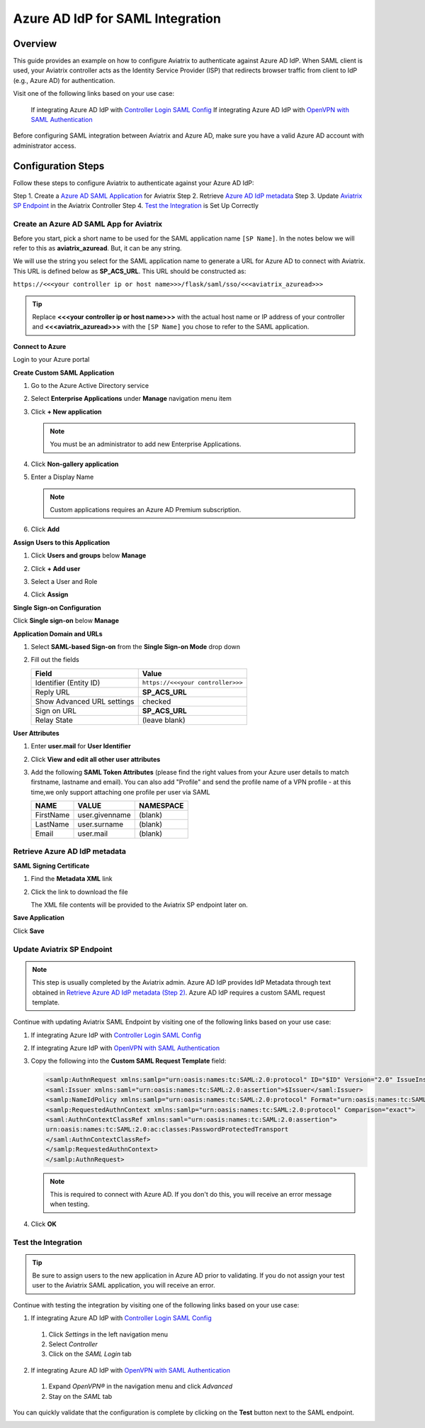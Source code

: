 .. meta::
   :description: Aviatrix User SSL VPN with Azure AD SAML Configuration
   :keywords: Azure AD, Azure Active Directory, SAML, user vpn, Aviatrix, OpenVPN

.. raw:: html

   <style>
     div[class='highlight'] pre {
       white-space: pre-wrap;
     }
   </style>


==============================================================================
Azure AD IdP for SAML Integration
==============================================================================

Overview
------------

This guide provides an example on how to configure Aviatrix to authenticate against Azure AD IdP.  When SAML client is used, your Aviatrix controller acts as the Identity Service Provider (ISP) that redirects browser traffic from client to IdP (e.g., Azure AD) for authentication.

Visit one of the following links based on your use case:

  If integrating Azure AD IdP with `Controller Login SAML Config <https://docs.aviatrix.com/HowTos/Controller_Login_SAML_Config.html>`_
  If integrating Azure AD IdP with `OpenVPN with SAML Authentication <https://docs.aviatrix.com/HowTos/VPN_SAML.html>`_

Before configuring SAML integration between Aviatrix and Azure AD, make sure you have a valid Azure AD account with administrator access.


Configuration Steps
-------------------

Follow these steps to configure Aviatrix to authenticate against your Azure AD IdP:

Step 1. Create a `Azure AD SAML Application <#azuread-saml-app>`__ for Aviatrix
Step 2. Retrieve `Azure AD IdP metadata <#azuread-idp-metadata>`__
Step 3. Update `Aviatrix SP Endpoint <#azuread-update-saml-endpoint>`__ in the Aviatrix Controller
Step 4. `Test the Integration <#azuread-test-integration>`__ is Set Up Correctly


.. _azuread_saml_app:

Create an Azure AD SAML App for Aviatrix
########################################

Before you start, pick a short name to be used for the SAML application name ``[SP Name]``.  In the notes below we will refer to this as **aviatrix_azuread**.  But, it can be any string.

We will use the string you select for the SAML application name to generate a URL for Azure AD to connect with Aviatrix.  This URL is defined below as **SP_ACS_URL**.  This URL should be constructed as:

``https://<<<your controller ip or host name>>>/flask/saml/sso/<<<aviatrix_azuread>>>``

.. tip::

  Replace **<<<your controller ip or host name>>>** with the actual host name or IP address of your controller and **<<<aviatrix_azuread>>>** with the ``[SP Name]`` you chose to refer to the SAML application.

**Connect to Azure**

Login to your Azure portal

**Create Custom SAML Application**

#. Go to the Azure Active Directory service
#. Select **Enterprise Applications** under **Manage** navigation menu item
#. Click **+ New application**

   |imageAddAppsMenu|

   .. note::
      You must be an administrator to add new Enterprise Applications.

#. Click **Non-gallery application**

   |imageAddAppNonGallery|

#. Enter a Display Name

   .. note::
      Custom applications requires an Azure AD Premium subscription.

   |imageAddAppSetName|

#. Click **Add**

**Assign Users to this Application**

#. Click **Users and groups** below **Manage**
#. Click **+ Add user**
#. Select a User and Role
#. Click **Assign**

   |imageAssignUser|

**Single Sign-on Configuration**

Click **Single sign-on** below **Manage**

**Application Domain and URLs**

#. Select **SAML-based Sign-on** from the **Single Sign-on Mode** drop down
#. Fill out the fields

   +----------------------------+-----------------------------------------+
   | Field                      | Value                                   |
   +============================+=========================================+
   | Identifier (Entity ID)     | ``https://<<<your controller>>>``       |
   +----------------------------+-----------------------------------------+
   | Reply URL                  | **SP_ACS_URL**                          |
   +----------------------------+-----------------------------------------+
   | Show Advanced URL settings | checked                                 |
   +----------------------------+-----------------------------------------+
   | Sign on URL                | **SP_ACS_URL**                          |
   +----------------------------+-----------------------------------------+
   | Relay State                | (leave blank)                           |
   +----------------------------+-----------------------------------------+

   |imageSAMLSettings|

**User Attributes**

#. Enter **user.mail** for **User Identifier**
#. Click **View and edit all other user attributes**
#. Add the following **SAML Token Attributes** (please find the right values from your Azure user details to match firstname, lastname and email). You can also add "Profile" and send the profile name of a VPN profile - at this time,we only support attaching one profile per user via SAML

   +------------------+-----------------------------------------+------------+
   | NAME             | VALUE                                   | NAMESPACE  |
   +==================+=========================================+============+
   | FirstName        | user.givenname                          | (blank)    |
   +------------------+-----------------------------------------+------------+
   | LastName         | user.surname                            | (blank)    |
   +------------------+-----------------------------------------+------------+
   | Email            | user.mail                               | (blank)    |
   +------------------+-----------------------------------------+------------+


   |imageUserAttrs|

.. _azuread_idp_metadata:

Retrieve Azure AD IdP metadata
##############################

**SAML Signing Certificate**

#. Find the **Metadata XML** link
#. Click the link to download the file

   |imageSAMLMetadata|

   The XML file contents will be provided to the Aviatrix SP endpoint later on.

**Save Application**

Click **Save**

.. _azuread_update_saml_endpoint:

Update Aviatrix SP Endpoint
###########################

.. note::

   This step is usually completed by the Aviatrix admin.
   Azure AD IdP provides IdP Metadata through text obtained in `Retrieve Azure AD IdP metadata (Step 2) <#azuread-idp-metadata>`_.
   Azure AD IdP requires a custom SAML request template.

Continue with updating Aviatrix SAML Endpoint by visiting one of the following links based on your use case:

#. If integrating Azure IdP with `Controller Login SAML Config <https://docs.aviatrix.com/HowTos/Controller_Login_SAML_Config.html#config-34>`_
#. If integrating Azure IdP with `OpenVPN with SAML Authentication <https://docs.aviatrix.com/HowTos/VPN_SAML.html#config-34>`_

   +----------------------------+-----------------------------------------+
   | Field                      | Description                             |
   +============================+=========================================+
   | Endpoint Name              | ``[SP Name]``                                    |
   +----------------------------+-----------------------------------------+
   | IPD Metadata Type          | Text                                    |
   +----------------------------+-----------------------------------------+
   | IdP Metadata Text/URL      | Paste in the metadata XML file contents |
   |                            | `downloaded earlier <#azuread-idp-metadata>`_.                     |
   +----------------------------+-----------------------------------------+
   | Entity ID                  | Select `Hostname`                       |
   +----------------------------+-----------------------------------------+
   | Access                     | Select admin or read_only access        |
   +----------------------------+-----------------------------------------+
   | Custom SAML Request        | Checked                                 |
   | Template                   |                                         |
   +----------------------------+-----------------------------------------+

   |imageAvtxUpdateSAMLEndpoint|

#. Copy the following into the **Custom SAML Request Template** field:

   .. code-block:: xml

      <samlp:AuthnRequest xmlns:samlp="urn:oasis:names:tc:SAML:2.0:protocol" ID="$ID" Version="2.0" IssueInstant="$Time" Destination="$Dest" ForceAuthn="false" IsPassive="false" ProtocolBinding="urn:oasis:names:tc:SAML:2.0:bindings:HTTP-POST" AssertionConsumerServiceURL="$ACS">
      <saml:Issuer xmlns:saml="urn:oasis:names:tc:SAML:2.0:assertion">$Issuer</saml:Issuer>
      <samlp:NameIdPolicy xmlns:samlp="urn:oasis:names:tc:SAML:2.0:protocol" Format="urn:oasis:names:tc:SAML:2.0:nameid-format:persistent" AllowCreate="true"> </samlp:NameIdPolicy>
      <samlp:RequestedAuthnContext xmlns:samlp="urn:oasis:names:tc:SAML:2.0:protocol" Comparison="exact">
      <saml:AuthnContextClassRef xmlns:saml="urn:oasis:names:tc:SAML:2.0:assertion">
      urn:oasis:names:tc:SAML:2.0:ac:classes:PasswordProtectedTransport
      </saml:AuthnContextClassRef>
      </samlp:RequestedAuthnContext>
      </samlp:AuthnRequest>

   .. note::
      This is required to connect with Azure AD.  If you don't do this, you will receive an error message when testing.

#. Click **OK**

.. _azuread_test_integration:

Test the Integration
####################

.. tip::
  Be sure to assign users to the new application in Azure AD prior to validating.  If you do not assign your test user to the Aviatrix SAML application, you will receive an error.

Continue with testing the integration by visiting one of the following links based on your use case:

1. If integrating Azure AD IdP with `Controller Login SAML Config <https://docs.aviatrix.com/HowTos/Controller_Login_SAML_Config.html#config-35>`_
  #. Click `Settings` in the left navigation menu
  #. Select `Controller`
  #. Click on the `SAML Login` tab
2. If integrating Azure AD IdP with `OpenVPN with SAML Authentication <https://docs.aviatrix.com/HowTos/VPN_SAML.html#config-35>`_
  #. Expand `OpenVPN®` in the navigation menu and click `Advanced`
  #. Stay on the `SAML` tab

You can quickly validate that the configuration is complete by clicking on the **Test** button next to the SAML endpoint.

|imageAvtxTestButton|

.. |imageAddAppsMenu| image:: azuread_saml_media/azure_ad_new_app.png
.. |imageAddAppNonGallery| image:: azuread_saml_media/azure_ad_new_app_non_gallery.png
.. |imageAvtxSAMLEndpoint| image:: azuread_saml_media/avx_controller_saml.png
.. |imageAvtxUpdateSAMLEndpoint| image:: azuread_saml_media/azure_ad_update.png
.. |imageSPMetadataURL| image:: azuread_saml_media/sp_metadata_button.png
.. |imageAvtxTestButton| image:: azuread_saml_media/avtx_test_button.png
.. |imageAddAppSetName| image:: azuread_saml_media/azure_ad_add_new_step_1.png
.. |imageAssignUser| image:: azuread_saml_media/azure_ad_assign_user.png
.. |imageUserAttrs| image:: azuread_saml_media/azure_ad_saml_user_attrs.png
.. |imageSAMLSettings| image:: azuread_saml_media/azure_ad_saml_settings.png
.. |imageSAMLMetadata| image:: azuread_saml_media/azure_ad_saml_metadata.png
